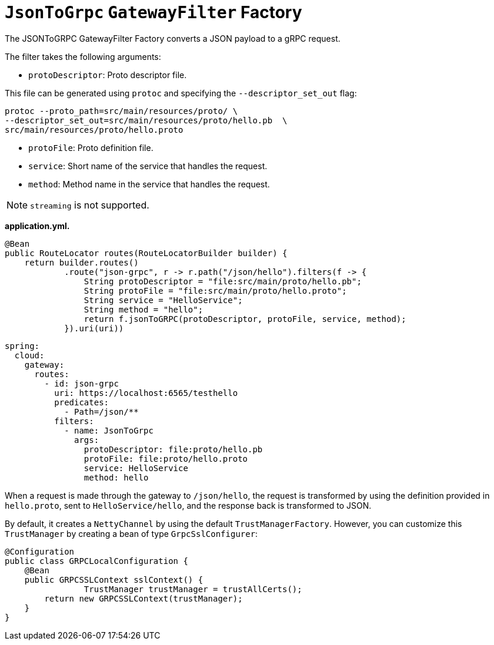 [[jsontogrpc-gatewayfilter-factory]]
= `JsonToGrpc` `GatewayFilter` Factory

The JSONToGRPC GatewayFilter Factory converts a JSON payload to a gRPC request.

The filter takes the following arguments:

* `protoDescriptor`: Proto descriptor file.

This file can be generated using `protoc` and specifying the `--descriptor_set_out` flag:

[source,bash]
----
protoc --proto_path=src/main/resources/proto/ \
--descriptor_set_out=src/main/resources/proto/hello.pb  \
src/main/resources/proto/hello.proto
----

* `protoFile`: Proto definition file.

* `service`: Short name of the service that handles the request.

* `method`: Method name in the service that handles the request.

NOTE: `streaming` is not supported.


*application.yml.*

[source,java]
----
@Bean
public RouteLocator routes(RouteLocatorBuilder builder) {
    return builder.routes()
            .route("json-grpc", r -> r.path("/json/hello").filters(f -> {
                String protoDescriptor = "file:src/main/proto/hello.pb";
                String protoFile = "file:src/main/proto/hello.proto";
                String service = "HelloService";
                String method = "hello";
                return f.jsonToGRPC(protoDescriptor, protoFile, service, method);
            }).uri(uri))
----

[source,yaml]
----
spring:
  cloud:
    gateway:
      routes:
        - id: json-grpc
          uri: https://localhost:6565/testhello
          predicates:
            - Path=/json/**
          filters:
            - name: JsonToGrpc
              args:
                protoDescriptor: file:proto/hello.pb
                protoFile: file:proto/hello.proto
                service: HelloService
                method: hello

----

When a request is made through the gateway to `/json/hello`, the request is transformed by using the definition provided in `hello.proto`, sent to `HelloService/hello`, and the response back is transformed to JSON.

By default, it creates a `NettyChannel` by using the default `TrustManagerFactory`. However, you can customize this `TrustManager` by creating a bean of type `GrpcSslConfigurer`:

[source,java]
----

@Configuration
public class GRPCLocalConfiguration {
    @Bean
    public GRPCSSLContext sslContext() {
		TrustManager trustManager = trustAllCerts();
        return new GRPCSSLContext(trustManager);
    }
}
----

